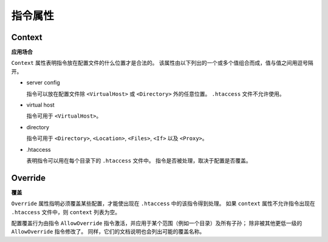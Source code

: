 指令属性
========

Context
-------

**应用场合**

``Context`` 属性表明指令放在配置文件的什么位置才是合法的。
该属性由以下列出的一个或多个值组合而成，值与值之间用逗号隔开。

* server config
  
  指令可以放在配置文件除 ``<VirtualHost>`` 或 ``<Directory>`` 外的任意位置。
  ``.htaccess`` 文件不允许使用。

* virtual host

  指令可用于 ``<VirtualHost>``。

* directory
  
  指令可用于 ``<Directory>``, ``<Location>``, ``<Files>``, ``<If>`` 以及 ``<Proxy>``。

* .htaccess

  表明指令可以用在每个目录下的 ``.htaccess`` 文件中。
  指令是否被处理，取决于配置是否覆盖。

Override
--------

**覆盖**

``Override`` 属性指明必须覆盖某些配置，才能使出现在 ``.htaccess`` 中的该指令得到处理。
如果 ``context`` 属性不允许指令出现在 ``.htaccess`` 文件中，则 ``context`` 列表为空。

配置覆盖行为由指令 ``AllowOverride`` 指令激活，并应用于某个范围（例如一个目录）及所有子孙；
除非被其他更低一级的 ``AllowOverride`` 指令修改了。
同样，它们的文档说明也会列出可能的覆盖名称。